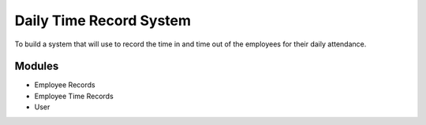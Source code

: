 ###################
Daily Time Record System
###################

To build a system that will use to record the time in and time out of the employees for their daily attendance.

*******************
Modules
*******************

- Employee Records
- Employee Time Records
- User 

